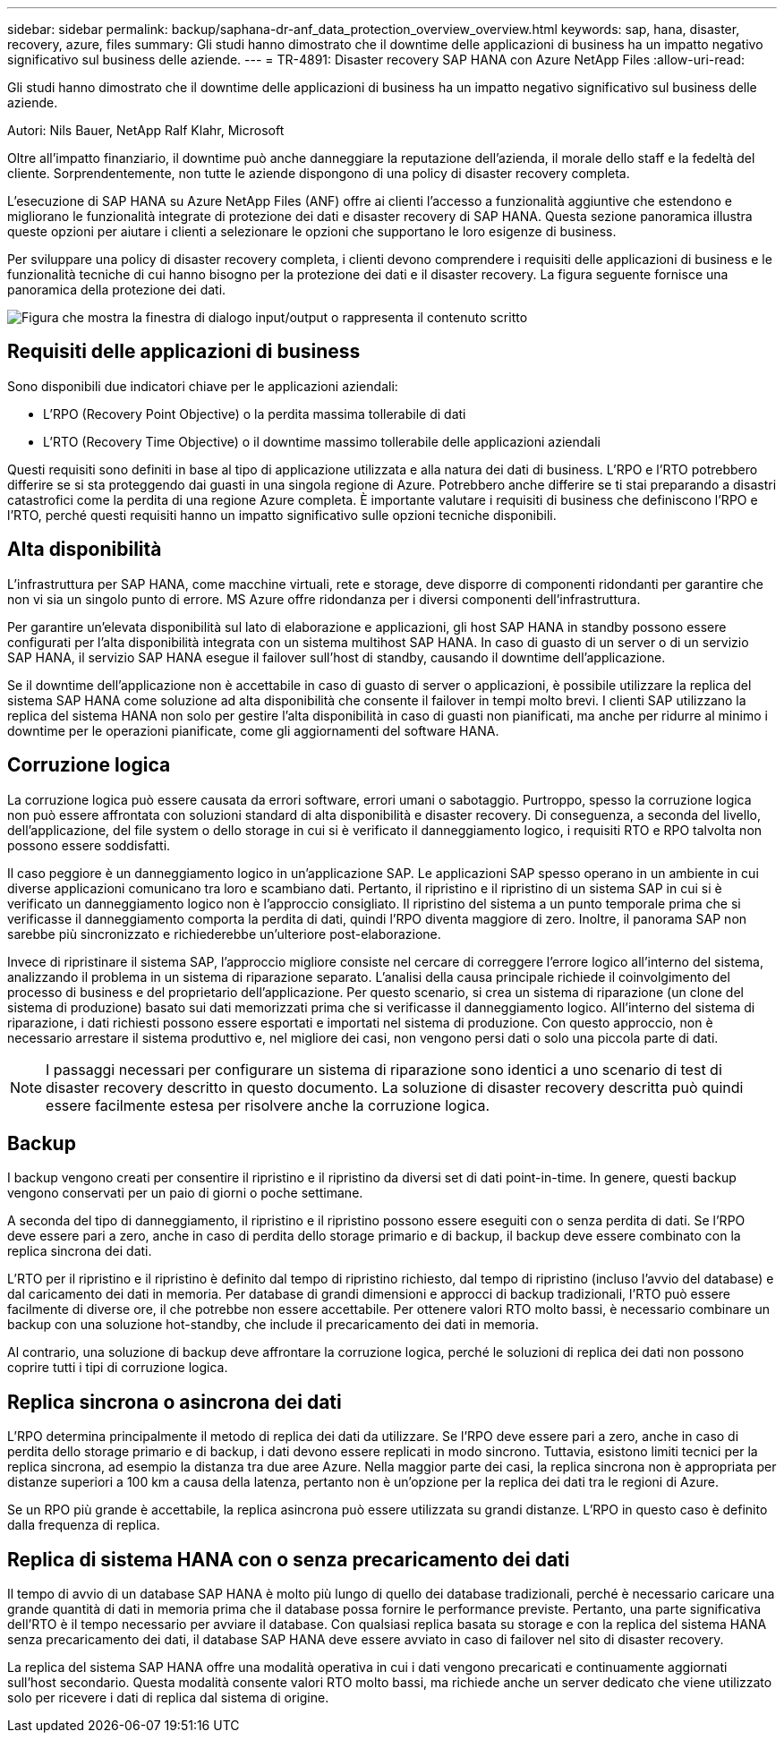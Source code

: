 ---
sidebar: sidebar 
permalink: backup/saphana-dr-anf_data_protection_overview_overview.html 
keywords: sap, hana, disaster, recovery, azure, files 
summary: Gli studi hanno dimostrato che il downtime delle applicazioni di business ha un impatto negativo significativo sul business delle aziende. 
---
= TR-4891: Disaster recovery SAP HANA con Azure NetApp Files
:allow-uri-read: 


[role="lead"]
Gli studi hanno dimostrato che il downtime delle applicazioni di business ha un impatto negativo significativo sul business delle aziende.

Autori: Nils Bauer, NetApp Ralf Klahr, Microsoft

Oltre all'impatto finanziario, il downtime può anche danneggiare la reputazione dell'azienda, il morale dello staff e la fedeltà del cliente. Sorprendentemente, non tutte le aziende dispongono di una policy di disaster recovery completa.

L'esecuzione di SAP HANA su Azure NetApp Files (ANF) offre ai clienti l'accesso a funzionalità aggiuntive che estendono e migliorano le funzionalità integrate di protezione dei dati e disaster recovery di SAP HANA. Questa sezione panoramica illustra queste opzioni per aiutare i clienti a selezionare le opzioni che supportano le loro esigenze di business.

Per sviluppare una policy di disaster recovery completa, i clienti devono comprendere i requisiti delle applicazioni di business e le funzionalità tecniche di cui hanno bisogno per la protezione dei dati e il disaster recovery. La figura seguente fornisce una panoramica della protezione dei dati.

image:saphana-dr-anf_image2.png["Figura che mostra la finestra di dialogo input/output o rappresenta il contenuto scritto"]



== Requisiti delle applicazioni di business

Sono disponibili due indicatori chiave per le applicazioni aziendali:

* L'RPO (Recovery Point Objective) o la perdita massima tollerabile di dati
* L'RTO (Recovery Time Objective) o il downtime massimo tollerabile delle applicazioni aziendali


Questi requisiti sono definiti in base al tipo di applicazione utilizzata e alla natura dei dati di business. L'RPO e l'RTO potrebbero differire se si sta proteggendo dai guasti in una singola regione di Azure. Potrebbero anche differire se ti stai preparando a disastri catastrofici come la perdita di una regione Azure completa. È importante valutare i requisiti di business che definiscono l'RPO e l'RTO, perché questi requisiti hanno un impatto significativo sulle opzioni tecniche disponibili.



== Alta disponibilità

L'infrastruttura per SAP HANA, come macchine virtuali, rete e storage, deve disporre di componenti ridondanti per garantire che non vi sia un singolo punto di errore. MS Azure offre ridondanza per i diversi componenti dell'infrastruttura.

Per garantire un'elevata disponibilità sul lato di elaborazione e applicazioni, gli host SAP HANA in standby possono essere configurati per l'alta disponibilità integrata con un sistema multihost SAP HANA. In caso di guasto di un server o di un servizio SAP HANA, il servizio SAP HANA esegue il failover sull'host di standby, causando il downtime dell'applicazione.

Se il downtime dell'applicazione non è accettabile in caso di guasto di server o applicazioni, è possibile utilizzare la replica del sistema SAP HANA come soluzione ad alta disponibilità che consente il failover in tempi molto brevi. I clienti SAP utilizzano la replica del sistema HANA non solo per gestire l'alta disponibilità in caso di guasti non pianificati, ma anche per ridurre al minimo i downtime per le operazioni pianificate, come gli aggiornamenti del software HANA.



== Corruzione logica

La corruzione logica può essere causata da errori software, errori umani o sabotaggio. Purtroppo, spesso la corruzione logica non può essere affrontata con soluzioni standard di alta disponibilità e disaster recovery. Di conseguenza, a seconda del livello, dell'applicazione, del file system o dello storage in cui si è verificato il danneggiamento logico, i requisiti RTO e RPO talvolta non possono essere soddisfatti.

Il caso peggiore è un danneggiamento logico in un'applicazione SAP. Le applicazioni SAP spesso operano in un ambiente in cui diverse applicazioni comunicano tra loro e scambiano dati. Pertanto, il ripristino e il ripristino di un sistema SAP in cui si è verificato un danneggiamento logico non è l'approccio consigliato. Il ripristino del sistema a un punto temporale prima che si verificasse il danneggiamento comporta la perdita di dati, quindi l'RPO diventa maggiore di zero. Inoltre, il panorama SAP non sarebbe più sincronizzato e richiederebbe un'ulteriore post-elaborazione.

Invece di ripristinare il sistema SAP, l'approccio migliore consiste nel cercare di correggere l'errore logico all'interno del sistema, analizzando il problema in un sistema di riparazione separato. L'analisi della causa principale richiede il coinvolgimento del processo di business e del proprietario dell'applicazione. Per questo scenario, si crea un sistema di riparazione (un clone del sistema di produzione) basato sui dati memorizzati prima che si verificasse il danneggiamento logico. All'interno del sistema di riparazione, i dati richiesti possono essere esportati e importati nel sistema di produzione. Con questo approccio, non è necessario arrestare il sistema produttivo e, nel migliore dei casi, non vengono persi dati o solo una piccola parte di dati.


NOTE: I passaggi necessari per configurare un sistema di riparazione sono identici a uno scenario di test di disaster recovery descritto in questo documento. La soluzione di disaster recovery descritta può quindi essere facilmente estesa per risolvere anche la corruzione logica.



== Backup

I backup vengono creati per consentire il ripristino e il ripristino da diversi set di dati point-in-time. In genere, questi backup vengono conservati per un paio di giorni o poche settimane.

A seconda del tipo di danneggiamento, il ripristino e il ripristino possono essere eseguiti con o senza perdita di dati. Se l'RPO deve essere pari a zero, anche in caso di perdita dello storage primario e di backup, il backup deve essere combinato con la replica sincrona dei dati.

L'RTO per il ripristino e il ripristino è definito dal tempo di ripristino richiesto, dal tempo di ripristino (incluso l'avvio del database) e dal caricamento dei dati in memoria. Per database di grandi dimensioni e approcci di backup tradizionali, l'RTO può essere facilmente di diverse ore, il che potrebbe non essere accettabile. Per ottenere valori RTO molto bassi, è necessario combinare un backup con una soluzione hot-standby, che include il precaricamento dei dati in memoria.

Al contrario, una soluzione di backup deve affrontare la corruzione logica, perché le soluzioni di replica dei dati non possono coprire tutti i tipi di corruzione logica.



== Replica sincrona o asincrona dei dati

L'RPO determina principalmente il metodo di replica dei dati da utilizzare. Se l'RPO deve essere pari a zero, anche in caso di perdita dello storage primario e di backup, i dati devono essere replicati in modo sincrono. Tuttavia, esistono limiti tecnici per la replica sincrona, ad esempio la distanza tra due aree Azure. Nella maggior parte dei casi, la replica sincrona non è appropriata per distanze superiori a 100 km a causa della latenza, pertanto non è un'opzione per la replica dei dati tra le regioni di Azure.

Se un RPO più grande è accettabile, la replica asincrona può essere utilizzata su grandi distanze. L'RPO in questo caso è definito dalla frequenza di replica.



== Replica di sistema HANA con o senza precaricamento dei dati

Il tempo di avvio di un database SAP HANA è molto più lungo di quello dei database tradizionali, perché è necessario caricare una grande quantità di dati in memoria prima che il database possa fornire le performance previste. Pertanto, una parte significativa dell'RTO è il tempo necessario per avviare il database. Con qualsiasi replica basata su storage e con la replica del sistema HANA senza precaricamento dei dati, il database SAP HANA deve essere avviato in caso di failover nel sito di disaster recovery.

La replica del sistema SAP HANA offre una modalità operativa in cui i dati vengono precaricati e continuamente aggiornati sull'host secondario. Questa modalità consente valori RTO molto bassi, ma richiede anche un server dedicato che viene utilizzato solo per ricevere i dati di replica dal sistema di origine.
